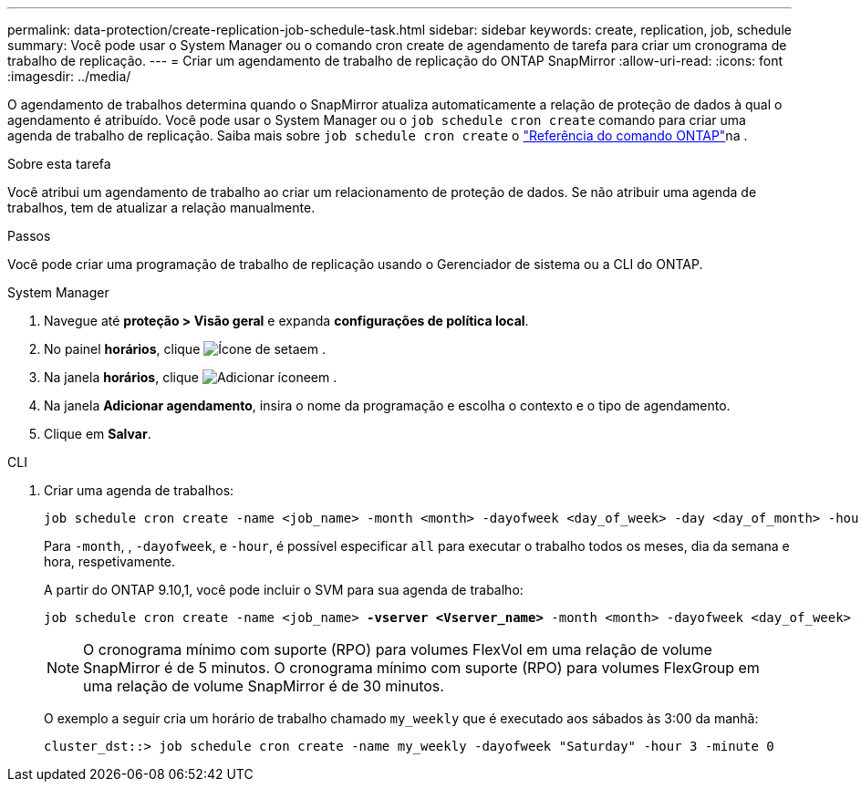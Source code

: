 ---
permalink: data-protection/create-replication-job-schedule-task.html 
sidebar: sidebar 
keywords: create, replication, job, schedule 
summary: Você pode usar o System Manager ou o comando cron create de agendamento de tarefa para criar um cronograma de trabalho de replicação. 
---
= Criar um agendamento de trabalho de replicação do ONTAP SnapMirror
:allow-uri-read: 
:icons: font
:imagesdir: ../media/


[role="lead"]
O agendamento de trabalhos determina quando o SnapMirror atualiza automaticamente a relação de proteção de dados à qual o agendamento é atribuído. Você pode usar o System Manager ou o `job schedule cron create` comando para criar uma agenda de trabalho de replicação. Saiba mais sobre `job schedule cron create` o link:https://docs.netapp.com/us-en/ontap-cli/job-schedule-cron-create.html["Referência do comando ONTAP"^]na .

.Sobre esta tarefa
Você atribui um agendamento de trabalho ao criar um relacionamento de proteção de dados. Se não atribuir uma agenda de trabalhos, tem de atualizar a relação manualmente.

.Passos
Você pode criar uma programação de trabalho de replicação usando o Gerenciador de sistema ou a CLI do ONTAP.

[role="tabbed-block"]
====
.System Manager
--
. Navegue até *proteção > Visão geral* e expanda *configurações de política local*.
. No painel *horários*, clique image:icon_arrow.gif["Ícone de seta"]em .
. Na janela *horários*, clique image:icon_add.gif["Adicionar ícone"]em .
. Na janela *Adicionar agendamento*, insira o nome da programação e escolha o contexto e o tipo de agendamento.
. Clique em *Salvar*.


--
.CLI
--
. Criar uma agenda de trabalhos:
+
[source, cli]
----
job schedule cron create -name <job_name> -month <month> -dayofweek <day_of_week> -day <day_of_month> -hour <hour> -minute <minute>
----
+
Para `-month`, , `-dayofweek`, e `-hour`, é possível especificar `all` para executar o trabalho todos os meses, dia da semana e hora, respetivamente.

+
A partir do ONTAP 9.10,1, você pode incluir o SVM para sua agenda de trabalho:

+
[listing, subs="+quotes"]
----
job schedule cron create -name <job_name> *-vserver <Vserver_name>* -month <month> -dayofweek <day_of_week> -day <day_of_month> -hour <hour> -minute <minute>
----
+

NOTE: O cronograma mínimo com suporte (RPO) para volumes FlexVol em uma relação de volume SnapMirror é de 5 minutos. O cronograma mínimo com suporte (RPO) para volumes FlexGroup em uma relação de volume SnapMirror é de 30 minutos.

+
O exemplo a seguir cria um horário de trabalho chamado `my_weekly` que é executado aos sábados às 3:00 da manhã:

+
[listing]
----
cluster_dst::> job schedule cron create -name my_weekly -dayofweek "Saturday" -hour 3 -minute 0
----


--
====